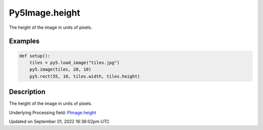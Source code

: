 Py5Image.height
===============

The height of the image in units of pixels.

Examples
--------

.. raw:: html

    <div class="example-table">

.. raw:: html

    <div class="example-row"><div class="example-cell-image">

.. image:: /images/reference/Py5Image_height_0.png
    :alt: example picture for height

.. raw:: html

    </div><div class="example-cell-code">

.. code:: python

    def setup():
        tiles = py5.load_image("tiles.jpg")
        py5.image(tiles, 20, 10)
        py5.rect(55, 10, tiles.width, tiles.height)

.. raw:: html

    </div></div>

.. raw:: html

    </div>

Description
-----------

The height of the image in units of pixels.

Underlying Processing field: `PImage.height <https://processing.org/reference/PImage_height.html>`_

Updated on September 01, 2022 16:36:02pm UTC

